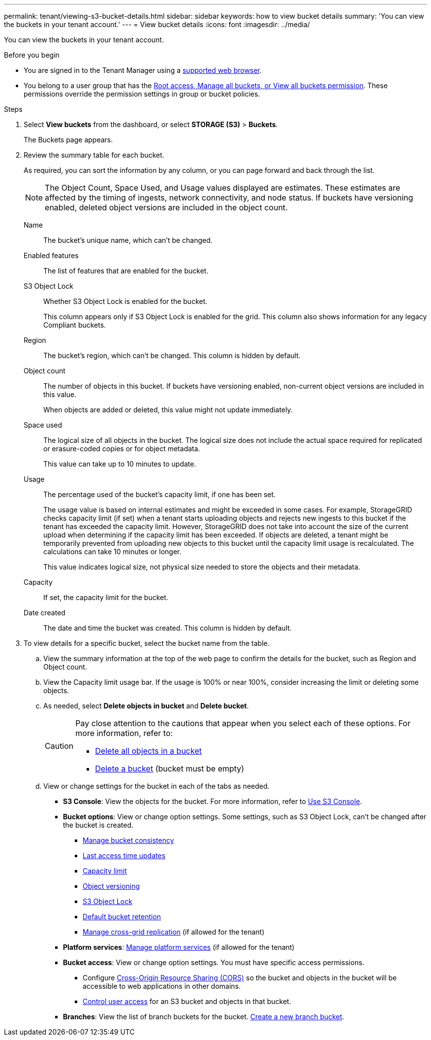 ---
permalink: tenant/viewing-s3-bucket-details.html
sidebar: sidebar
keywords: how to view bucket details
summary: 'You can view the buckets in your tenant account.'
---
= View bucket details
:icons: font
:imagesdir: ../media/

[.lead]
You can view the buckets in your tenant account.

.Before you begin

* You are signed in to the Tenant Manager using a link:../admin/web-browser-requirements.html[supported web browser].
* You belong to a user group that has the link:tenant-management-permissions.html[Root access, Manage all buckets, or View all buckets permission]. These permissions override the permission settings in group or bucket policies.

.Steps

. Select *View buckets* from the dashboard, or select  *STORAGE (S3)* > *Buckets*.
+
The Buckets page appears.

. Review the summary table for each bucket.
+
As required, you can sort the information by any column, or you can page forward and back through the list.
+
NOTE: The Object Count, Space Used, and Usage values displayed are estimates. These estimates are affected by the timing of ingests, network connectivity, and node status. If buckets have versioning enabled, deleted object versions are included in the object count.
+
Name:: The bucket's unique name, which can't be changed.

Enabled features:: The list of features that are enabled for the bucket.

S3 Object Lock:: Whether S3 Object Lock is enabled for the bucket.
+
This column appears only if S3 Object Lock is enabled for the grid. This column also shows information for any legacy Compliant buckets.

Region:: The bucket's region, which can't be changed. This column is hidden by default.

Object count:: The number of objects in this bucket. If buckets have versioning enabled, non-current object versions are included in this value.
+
When objects are added or deleted, this value might not update immediately. 

Space used:: The logical size of all objects in the bucket. The logical size does not include the actual space required for replicated or erasure-coded copies or for object metadata.
+
This value can take up to 10 minutes to update.

Usage:: The percentage used of the bucket's capacity limit, if one has been set.
+
The usage value is based on internal estimates and might be exceeded in some cases. For example, StorageGRID checks capacity limit (if set) when a tenant starts uploading objects and rejects new ingests to this bucket if the tenant has exceeded the capacity limit. However, StorageGRID does not take into account the size of the current upload when determining if the capacity limit has been exceeded. If objects are deleted, a tenant might be temporarily prevented from uploading new objects to this bucket until the capacity limit usage is recalculated. The calculations can take 10 minutes or longer.
+
This value indicates logical size, not physical size needed to store the objects and their metadata.

Capacity:: If set, the capacity limit for the bucket.

Date created:: The date and time the bucket was created. This column is hidden by default.

. To view details for a specific bucket, select the bucket name from the table.

.. View the summary information at the top of the web page to confirm the details for the bucket, such as Region and Object count.

.. View the Capacity limit usage bar. If the usage is 100% or near 100%, consider increasing the limit or deleting some objects.

.. As needed, select *Delete objects in bucket* and *Delete bucket*.
+
[CAUTION]
====
Pay close attention to the cautions that appear when you select each of these options. For more information, refer to:

* link:deleting-s3-bucket-objects.html[Delete all objects in a bucket]

* link:deleting-s3-bucket.html[Delete a bucket] (bucket must be empty)
====

.. View or change settings for the bucket in each of the tabs as needed.
+
* *S3 Console*: View the objects for the bucket. For more information, refer to link:use-s3-console.html[Use S3 Console].

* *Bucket options*: View or change option settings. Some settings, such as S3 Object Lock, can't be changed after the bucket is created.
** link:manage-bucket-consistency.html[Manage bucket consistency]
** link:enabling-or-disabling-last-access-time-updates.html[Last access time updates]
** link:../tenant/creating-s3-bucket.html#capacity-limit[Capacity limit]
** link:changing-bucket-versioning.html[Object versioning]
** link:using-s3-object-lock.html[S3 Object Lock]
** link:update-default-retention-settings.html[Default bucket retention]
** link:grid-federation-manage-cross-grid-replication.html[Manage cross-grid replication] (if allowed for the tenant)
* *Platform services*: link:considerations-for-platform-services.html[Manage platform services] (if allowed for the tenant)

* *Bucket access*: View or change option settings. You must have specific access permissions.
** Configure link:configuring-cross-origin-resource-sharing-cors.html[Cross-Origin Resource Sharing (CORS)] so the bucket and objects in the bucket will be accessible to web applications in other domains.
** link:../tenant/manage-bucket-policy.html[Control user access] for an S3 bucket and objects in that bucket.

* *Branches*: View the list of branch buckets for the bucket. link:../tenant/manage-branch-buckets.html[Create a new branch bucket].